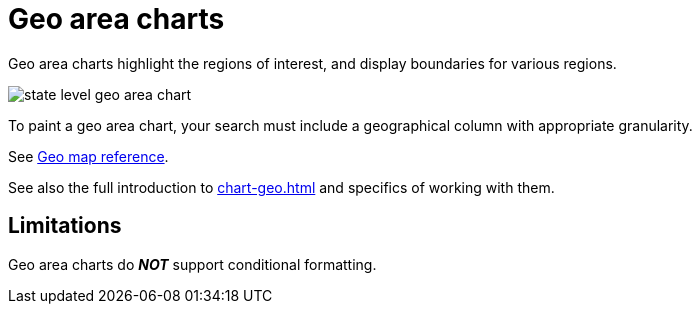 = Geo area charts
:last_updated: 06/23/2021
:experimental:
:linkattrs:
:page-partial:


Geo area charts highlight the regions of interest, and display boundaries for various regions.

image::state_level_geo_area_chart.png[]

To paint a geo area chart, your search must include a geographical column with appropriate granularity.

See xref:geomap-reference.adoc[Geo map reference].

See also the full introduction to xref:chart-geo.adoc[] and specifics of working with them.

== Limitations
Geo area charts do *_NOT_* support conditional formatting.
